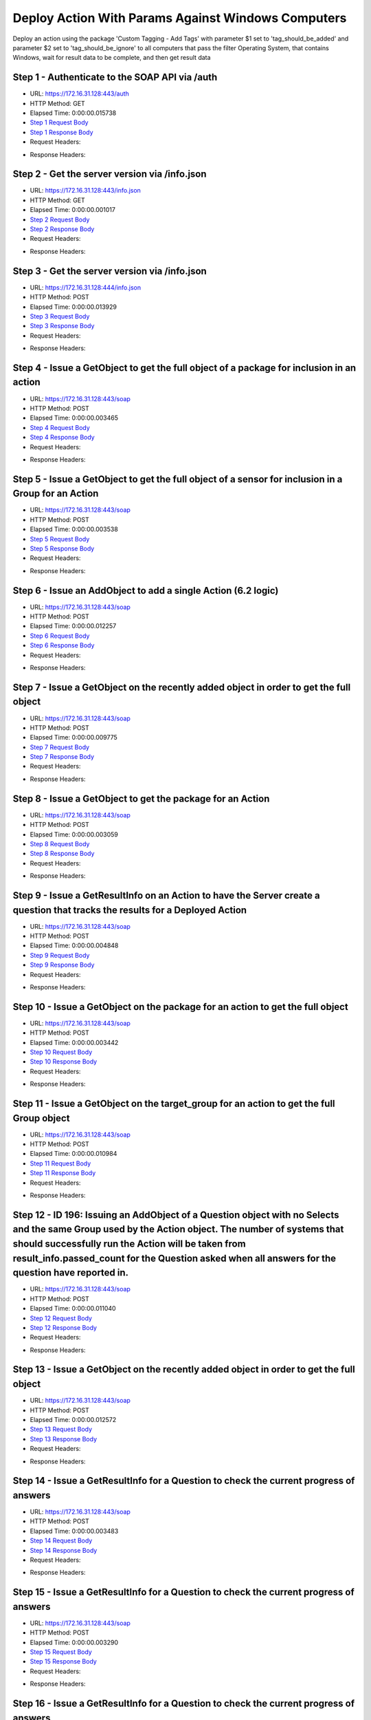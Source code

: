 
Deploy Action With Params Against Windows Computers
==========================================================================================

Deploy an action using the package 'Custom Tagging - Add Tags' with parameter $1 set to 'tag_should_be_added' and parameter $2 set to 'tag_should_be_ignore' to all computers that pass the filter Operating System, that contains Windows, wait for result data to be complete, and then get result data


Step 1 - Authenticate to the SOAP API via /auth
------------------------------------------------------------------------------------------------------------------------------------------------------------------------------------------------------------------------------------------------------------------------------------------------------------------------------------------------------------------------------------------------------------

* URL: https://172.16.31.128:443/auth
* HTTP Method: GET
* Elapsed Time: 0:00:00.015738
* `Step 1 Request Body <../../_static/soap_outputs/6.2.314.3321/deploy_action_with_params_against_windows_computers_step_1_request.txt>`_
* `Step 1 Response Body <../../_static/soap_outputs/6.2.314.3321/deploy_action_with_params_against_windows_computers_step_1_response.txt>`_

* Request Headers:

.. code-block:: json
    :linenos:

    
    {
      "Accept": "*/*", 
      "Accept-Encoding": "gzip, deflate", 
      "Connection": "keep-alive", 
      "User-Agent": "python-requests/2.7.0 CPython/2.7.10 Darwin/14.5.0", 
      "password": "VGFuaXVtMjAxNSE=", 
      "username": "QWRtaW5pc3RyYXRvcg=="
    }

* Response Headers:

.. code-block:: json
    :linenos:

    
    {
      "connection": "Keep-Alive", 
      "content-encoding": "gzip", 
      "content-length": "107", 
      "content-type": "text/plain; charset=us-ascii", 
      "date": "Sat, 05 Sep 2015 05:20:36 GMT", 
      "keep-alive": "timeout=5, max=100", 
      "server": "Apache", 
      "strict-transport-security": "max-age=15768000", 
      "vary": "Accept-Encoding", 
      "x-frame-options": "SAMEORIGIN"
    }


Step 2 - Get the server version via /info.json
------------------------------------------------------------------------------------------------------------------------------------------------------------------------------------------------------------------------------------------------------------------------------------------------------------------------------------------------------------------------------------------------------------

* URL: https://172.16.31.128:443/info.json
* HTTP Method: GET
* Elapsed Time: 0:00:00.001017
* `Step 2 Request Body <../../_static/soap_outputs/6.2.314.3321/deploy_action_with_params_against_windows_computers_step_2_request.txt>`_
* `Step 2 Response Body <../../_static/soap_outputs/6.2.314.3321/deploy_action_with_params_against_windows_computers_step_2_response.txt>`_

* Request Headers:

.. code-block:: json
    :linenos:

    
    {
      "Accept": "*/*", 
      "Accept-Encoding": "gzip, deflate", 
      "Connection": "keep-alive", 
      "User-Agent": "python-requests/2.7.0 CPython/2.7.10 Darwin/14.5.0", 
      "session": "25-1587-541f296010fd894d720284af1625dec02300d8810d56a2fc913dbba97c6781aa0bead1ae5dadf536d1c163c500bbb4347d2550f6e4a6183d291b9227027a78c7"
    }

* Response Headers:

.. code-block:: json
    :linenos:

    
    {
      "connection": "Keep-Alive", 
      "content-length": "207", 
      "content-type": "text/html; charset=iso-8859-1", 
      "date": "Sat, 05 Sep 2015 05:20:36 GMT", 
      "keep-alive": "timeout=5, max=99", 
      "server": "Apache", 
      "x-frame-options": "SAMEORIGIN"
    }


Step 3 - Get the server version via /info.json
------------------------------------------------------------------------------------------------------------------------------------------------------------------------------------------------------------------------------------------------------------------------------------------------------------------------------------------------------------------------------------------------------------

* URL: https://172.16.31.128:444/info.json
* HTTP Method: POST
* Elapsed Time: 0:00:00.013929
* `Step 3 Request Body <../../_static/soap_outputs/6.2.314.3321/deploy_action_with_params_against_windows_computers_step_3_request.txt>`_
* `Step 3 Response Body <../../_static/soap_outputs/6.2.314.3321/deploy_action_with_params_against_windows_computers_step_3_response.json>`_

* Request Headers:

.. code-block:: json
    :linenos:

    
    {
      "Accept": "*/*", 
      "Accept-Encoding": "gzip, deflate", 
      "Connection": "keep-alive", 
      "Content-Length": "0", 
      "User-Agent": "python-requests/2.7.0 CPython/2.7.10 Darwin/14.5.0", 
      "session": "25-1587-541f296010fd894d720284af1625dec02300d8810d56a2fc913dbba97c6781aa0bead1ae5dadf536d1c163c500bbb4347d2550f6e4a6183d291b9227027a78c7"
    }

* Response Headers:

.. code-block:: json
    :linenos:

    
    {
      "content-length": "10254", 
      "content-type": "application/json"
    }


Step 4 - Issue a GetObject to get the full object of a package for inclusion in an action
------------------------------------------------------------------------------------------------------------------------------------------------------------------------------------------------------------------------------------------------------------------------------------------------------------------------------------------------------------------------------------------------------------

* URL: https://172.16.31.128:443/soap
* HTTP Method: POST
* Elapsed Time: 0:00:00.003465
* `Step 4 Request Body <../../_static/soap_outputs/6.2.314.3321/deploy_action_with_params_against_windows_computers_step_4_request.xml>`_
* `Step 4 Response Body <../../_static/soap_outputs/6.2.314.3321/deploy_action_with_params_against_windows_computers_step_4_response.xml>`_

* Request Headers:

.. code-block:: json
    :linenos:

    
    {
      "Accept": "*/*", 
      "Accept-Encoding": "gzip", 
      "Connection": "keep-alive", 
      "Content-Length": "570", 
      "Content-Type": "text/xml; charset=utf-8", 
      "User-Agent": "python-requests/2.7.0 CPython/2.7.10 Darwin/14.5.0", 
      "session": "25-1587-541f296010fd894d720284af1625dec02300d8810d56a2fc913dbba97c6781aa0bead1ae5dadf536d1c163c500bbb4347d2550f6e4a6183d291b9227027a78c7"
    }

* Response Headers:

.. code-block:: json
    :linenos:

    
    {
      "connection": "Keep-Alive", 
      "content-encoding": "gzip", 
      "content-length": "1080", 
      "content-type": "text/xml;charset=UTF-8", 
      "date": "Sat, 05 Sep 2015 05:20:36 GMT", 
      "keep-alive": "timeout=5, max=98", 
      "server": "Apache", 
      "strict-transport-security": "max-age=15768000", 
      "x-frame-options": "SAMEORIGIN"
    }


Step 5 - Issue a GetObject to get the full object of a sensor for inclusion in a Group for an Action
------------------------------------------------------------------------------------------------------------------------------------------------------------------------------------------------------------------------------------------------------------------------------------------------------------------------------------------------------------------------------------------------------------

* URL: https://172.16.31.128:443/soap
* HTTP Method: POST
* Elapsed Time: 0:00:00.003538
* `Step 5 Request Body <../../_static/soap_outputs/6.2.314.3321/deploy_action_with_params_against_windows_computers_step_5_request.xml>`_
* `Step 5 Response Body <../../_static/soap_outputs/6.2.314.3321/deploy_action_with_params_against_windows_computers_step_5_response.xml>`_

* Request Headers:

.. code-block:: json
    :linenos:

    
    {
      "Accept": "*/*", 
      "Accept-Encoding": "gzip", 
      "Connection": "keep-alive", 
      "Content-Length": "568", 
      "Content-Type": "text/xml; charset=utf-8", 
      "User-Agent": "python-requests/2.7.0 CPython/2.7.10 Darwin/14.5.0", 
      "session": "25-1587-541f296010fd894d720284af1625dec02300d8810d56a2fc913dbba97c6781aa0bead1ae5dadf536d1c163c500bbb4347d2550f6e4a6183d291b9227027a78c7"
    }

* Response Headers:

.. code-block:: json
    :linenos:

    
    {
      "connection": "Keep-Alive", 
      "content-encoding": "gzip", 
      "content-length": "2160", 
      "content-type": "text/xml;charset=UTF-8", 
      "date": "Sat, 05 Sep 2015 05:20:36 GMT", 
      "keep-alive": "timeout=5, max=97", 
      "server": "Apache", 
      "strict-transport-security": "max-age=15768000", 
      "x-frame-options": "SAMEORIGIN"
    }


Step 6 - Issue an AddObject to add a single Action (6.2 logic)
------------------------------------------------------------------------------------------------------------------------------------------------------------------------------------------------------------------------------------------------------------------------------------------------------------------------------------------------------------------------------------------------------------

* URL: https://172.16.31.128:443/soap
* HTTP Method: POST
* Elapsed Time: 0:00:00.012257
* `Step 6 Request Body <../../_static/soap_outputs/6.2.314.3321/deploy_action_with_params_against_windows_computers_step_6_request.xml>`_
* `Step 6 Response Body <../../_static/soap_outputs/6.2.314.3321/deploy_action_with_params_against_windows_computers_step_6_response.xml>`_

* Request Headers:

.. code-block:: json
    :linenos:

    
    {
      "Accept": "*/*", 
      "Accept-Encoding": "gzip", 
      "Connection": "keep-alive", 
      "Content-Length": "2394", 
      "Content-Type": "text/xml; charset=utf-8", 
      "User-Agent": "python-requests/2.7.0 CPython/2.7.10 Darwin/14.5.0", 
      "session": "25-1587-541f296010fd894d720284af1625dec02300d8810d56a2fc913dbba97c6781aa0bead1ae5dadf536d1c163c500bbb4347d2550f6e4a6183d291b9227027a78c7"
    }

* Response Headers:

.. code-block:: json
    :linenos:

    
    {
      "connection": "Keep-Alive", 
      "content-encoding": "gzip", 
      "content-length": "1262", 
      "content-type": "text/xml;charset=UTF-8", 
      "date": "Sat, 05 Sep 2015 05:20:36 GMT", 
      "keep-alive": "timeout=5, max=96", 
      "server": "Apache", 
      "strict-transport-security": "max-age=15768000", 
      "x-frame-options": "SAMEORIGIN"
    }


Step 7 - Issue a GetObject on the recently added object in order to get the full object
------------------------------------------------------------------------------------------------------------------------------------------------------------------------------------------------------------------------------------------------------------------------------------------------------------------------------------------------------------------------------------------------------------

* URL: https://172.16.31.128:443/soap
* HTTP Method: POST
* Elapsed Time: 0:00:00.009775
* `Step 7 Request Body <../../_static/soap_outputs/6.2.314.3321/deploy_action_with_params_against_windows_computers_step_7_request.xml>`_
* `Step 7 Response Body <../../_static/soap_outputs/6.2.314.3321/deploy_action_with_params_against_windows_computers_step_7_response.xml>`_

* Request Headers:

.. code-block:: json
    :linenos:

    
    {
      "Accept": "*/*", 
      "Accept-Encoding": "gzip", 
      "Connection": "keep-alive", 
      "Content-Length": "488", 
      "Content-Type": "text/xml; charset=utf-8", 
      "User-Agent": "python-requests/2.7.0 CPython/2.7.10 Darwin/14.5.0", 
      "session": "25-1587-541f296010fd894d720284af1625dec02300d8810d56a2fc913dbba97c6781aa0bead1ae5dadf536d1c163c500bbb4347d2550f6e4a6183d291b9227027a78c7"
    }

* Response Headers:

.. code-block:: json
    :linenos:

    
    {
      "connection": "Keep-Alive", 
      "content-encoding": "gzip", 
      "content-length": "819", 
      "content-type": "text/xml;charset=UTF-8", 
      "date": "Sat, 05 Sep 2015 05:20:36 GMT", 
      "keep-alive": "timeout=5, max=95", 
      "server": "Apache", 
      "strict-transport-security": "max-age=15768000", 
      "x-frame-options": "SAMEORIGIN"
    }


Step 8 - Issue a GetObject to get the package for an Action
------------------------------------------------------------------------------------------------------------------------------------------------------------------------------------------------------------------------------------------------------------------------------------------------------------------------------------------------------------------------------------------------------------

* URL: https://172.16.31.128:443/soap
* HTTP Method: POST
* Elapsed Time: 0:00:00.003059
* `Step 8 Request Body <../../_static/soap_outputs/6.2.314.3321/deploy_action_with_params_against_windows_computers_step_8_request.xml>`_
* `Step 8 Response Body <../../_static/soap_outputs/6.2.314.3321/deploy_action_with_params_against_windows_computers_step_8_response.xml>`_

* Request Headers:

.. code-block:: json
    :linenos:

    
    {
      "Accept": "*/*", 
      "Accept-Encoding": "gzip", 
      "Connection": "keep-alive", 
      "Content-Length": "619", 
      "Content-Type": "text/xml; charset=utf-8", 
      "User-Agent": "python-requests/2.7.0 CPython/2.7.10 Darwin/14.5.0", 
      "session": "25-1587-541f296010fd894d720284af1625dec02300d8810d56a2fc913dbba97c6781aa0bead1ae5dadf536d1c163c500bbb4347d2550f6e4a6183d291b9227027a78c7"
    }

* Response Headers:

.. code-block:: json
    :linenos:

    
    {
      "connection": "Keep-Alive", 
      "content-encoding": "gzip", 
      "content-length": "1137", 
      "content-type": "text/xml;charset=UTF-8", 
      "date": "Sat, 05 Sep 2015 05:20:36 GMT", 
      "keep-alive": "timeout=5, max=94", 
      "server": "Apache", 
      "strict-transport-security": "max-age=15768000", 
      "x-frame-options": "SAMEORIGIN"
    }


Step 9 - Issue a GetResultInfo on an Action to have the Server create a question that tracks the results for a Deployed Action
------------------------------------------------------------------------------------------------------------------------------------------------------------------------------------------------------------------------------------------------------------------------------------------------------------------------------------------------------------------------------------------------------------

* URL: https://172.16.31.128:443/soap
* HTTP Method: POST
* Elapsed Time: 0:00:00.004848
* `Step 9 Request Body <../../_static/soap_outputs/6.2.314.3321/deploy_action_with_params_against_windows_computers_step_9_request.xml>`_
* `Step 9 Response Body <../../_static/soap_outputs/6.2.314.3321/deploy_action_with_params_against_windows_computers_step_9_response.xml>`_

* Request Headers:

.. code-block:: json
    :linenos:

    
    {
      "Accept": "*/*", 
      "Accept-Encoding": "gzip", 
      "Connection": "keep-alive", 
      "Content-Length": "541", 
      "Content-Type": "text/xml; charset=utf-8", 
      "User-Agent": "python-requests/2.7.0 CPython/2.7.10 Darwin/14.5.0", 
      "session": "25-1587-541f296010fd894d720284af1625dec02300d8810d56a2fc913dbba97c6781aa0bead1ae5dadf536d1c163c500bbb4347d2550f6e4a6183d291b9227027a78c7"
    }

* Response Headers:

.. code-block:: json
    :linenos:

    
    {
      "connection": "Keep-Alive", 
      "content-encoding": "gzip", 
      "content-length": "758", 
      "content-type": "text/xml;charset=UTF-8", 
      "date": "Sat, 05 Sep 2015 05:20:36 GMT", 
      "keep-alive": "timeout=5, max=93", 
      "server": "Apache", 
      "strict-transport-security": "max-age=15768000", 
      "x-frame-options": "SAMEORIGIN"
    }


Step 10 - Issue a GetObject on the package for an action to get the full object
------------------------------------------------------------------------------------------------------------------------------------------------------------------------------------------------------------------------------------------------------------------------------------------------------------------------------------------------------------------------------------------------------------

* URL: https://172.16.31.128:443/soap
* HTTP Method: POST
* Elapsed Time: 0:00:00.003442
* `Step 10 Request Body <../../_static/soap_outputs/6.2.314.3321/deploy_action_with_params_against_windows_computers_step_10_request.xml>`_
* `Step 10 Response Body <../../_static/soap_outputs/6.2.314.3321/deploy_action_with_params_against_windows_computers_step_10_response.xml>`_

* Request Headers:

.. code-block:: json
    :linenos:

    
    {
      "Accept": "*/*", 
      "Accept-Encoding": "gzip", 
      "Connection": "keep-alive", 
      "Content-Length": "619", 
      "Content-Type": "text/xml; charset=utf-8", 
      "User-Agent": "python-requests/2.7.0 CPython/2.7.10 Darwin/14.5.0", 
      "session": "25-1587-541f296010fd894d720284af1625dec02300d8810d56a2fc913dbba97c6781aa0bead1ae5dadf536d1c163c500bbb4347d2550f6e4a6183d291b9227027a78c7"
    }

* Response Headers:

.. code-block:: json
    :linenos:

    
    {
      "connection": "Keep-Alive", 
      "content-encoding": "gzip", 
      "content-length": "1137", 
      "content-type": "text/xml;charset=UTF-8", 
      "date": "Sat, 05 Sep 2015 05:20:36 GMT", 
      "keep-alive": "timeout=5, max=92", 
      "server": "Apache", 
      "strict-transport-security": "max-age=15768000", 
      "x-frame-options": "SAMEORIGIN"
    }


Step 11 - Issue a GetObject on the target_group for an action to get the full Group object
------------------------------------------------------------------------------------------------------------------------------------------------------------------------------------------------------------------------------------------------------------------------------------------------------------------------------------------------------------------------------------------------------------

* URL: https://172.16.31.128:443/soap
* HTTP Method: POST
* Elapsed Time: 0:00:00.010984
* `Step 11 Request Body <../../_static/soap_outputs/6.2.314.3321/deploy_action_with_params_against_windows_computers_step_11_request.xml>`_
* `Step 11 Response Body <../../_static/soap_outputs/6.2.314.3321/deploy_action_with_params_against_windows_computers_step_11_response.xml>`_

* Request Headers:

.. code-block:: json
    :linenos:

    
    {
      "Accept": "*/*", 
      "Accept-Encoding": "gzip", 
      "Connection": "keep-alive", 
      "Content-Length": "506", 
      "Content-Type": "text/xml; charset=utf-8", 
      "User-Agent": "python-requests/2.7.0 CPython/2.7.10 Darwin/14.5.0", 
      "session": "25-1587-541f296010fd894d720284af1625dec02300d8810d56a2fc913dbba97c6781aa0bead1ae5dadf536d1c163c500bbb4347d2550f6e4a6183d291b9227027a78c7"
    }

* Response Headers:

.. code-block:: json
    :linenos:

    
    {
      "connection": "Keep-Alive", 
      "content-encoding": "gzip", 
      "content-length": "730", 
      "content-type": "text/xml;charset=UTF-8", 
      "date": "Sat, 05 Sep 2015 05:20:36 GMT", 
      "keep-alive": "timeout=5, max=91", 
      "server": "Apache", 
      "strict-transport-security": "max-age=15768000", 
      "x-frame-options": "SAMEORIGIN"
    }


Step 12 - ID 196: Issuing an AddObject of a Question object with no Selects and the same Group used  by the Action object. The number of systems that should successfully run the Action will be taken from result_info.passed_count for the Question asked when all answers for the question have reported in.
------------------------------------------------------------------------------------------------------------------------------------------------------------------------------------------------------------------------------------------------------------------------------------------------------------------------------------------------------------------------------------------------------------

* URL: https://172.16.31.128:443/soap
* HTTP Method: POST
* Elapsed Time: 0:00:00.011040
* `Step 12 Request Body <../../_static/soap_outputs/6.2.314.3321/deploy_action_with_params_against_windows_computers_step_12_request.xml>`_
* `Step 12 Response Body <../../_static/soap_outputs/6.2.314.3321/deploy_action_with_params_against_windows_computers_step_12_response.xml>`_

* Request Headers:

.. code-block:: json
    :linenos:

    
    {
      "Accept": "*/*", 
      "Accept-Encoding": "gzip", 
      "Connection": "keep-alive", 
      "Content-Length": "1142", 
      "Content-Type": "text/xml; charset=utf-8", 
      "User-Agent": "python-requests/2.7.0 CPython/2.7.10 Darwin/14.5.0", 
      "session": "25-1587-541f296010fd894d720284af1625dec02300d8810d56a2fc913dbba97c6781aa0bead1ae5dadf536d1c163c500bbb4347d2550f6e4a6183d291b9227027a78c7"
    }

* Response Headers:

.. code-block:: json
    :linenos:

    
    {
      "connection": "Keep-Alive", 
      "content-encoding": "gzip", 
      "content-length": "732", 
      "content-type": "text/xml;charset=UTF-8", 
      "date": "Sat, 05 Sep 2015 05:20:36 GMT", 
      "keep-alive": "timeout=5, max=90", 
      "server": "Apache", 
      "strict-transport-security": "max-age=15768000", 
      "x-frame-options": "SAMEORIGIN"
    }


Step 13 - Issue a GetObject on the recently added object in order to get the full object
------------------------------------------------------------------------------------------------------------------------------------------------------------------------------------------------------------------------------------------------------------------------------------------------------------------------------------------------------------------------------------------------------------

* URL: https://172.16.31.128:443/soap
* HTTP Method: POST
* Elapsed Time: 0:00:00.012572
* `Step 13 Request Body <../../_static/soap_outputs/6.2.314.3321/deploy_action_with_params_against_windows_computers_step_13_request.xml>`_
* `Step 13 Response Body <../../_static/soap_outputs/6.2.314.3321/deploy_action_with_params_against_windows_computers_step_13_response.xml>`_

* Request Headers:

.. code-block:: json
    :linenos:

    
    {
      "Accept": "*/*", 
      "Accept-Encoding": "gzip", 
      "Connection": "keep-alive", 
      "Content-Length": "493", 
      "Content-Type": "text/xml; charset=utf-8", 
      "User-Agent": "python-requests/2.7.0 CPython/2.7.10 Darwin/14.5.0", 
      "session": "25-1587-541f296010fd894d720284af1625dec02300d8810d56a2fc913dbba97c6781aa0bead1ae5dadf536d1c163c500bbb4347d2550f6e4a6183d291b9227027a78c7"
    }

* Response Headers:

.. code-block:: json
    :linenos:

    
    {
      "connection": "Keep-Alive", 
      "content-encoding": "gzip", 
      "content-length": "964", 
      "content-type": "text/xml;charset=UTF-8", 
      "date": "Sat, 05 Sep 2015 05:20:36 GMT", 
      "keep-alive": "timeout=5, max=89", 
      "server": "Apache", 
      "strict-transport-security": "max-age=15768000", 
      "x-frame-options": "SAMEORIGIN"
    }


Step 14 - Issue a GetResultInfo for a Question to check the current progress of answers
------------------------------------------------------------------------------------------------------------------------------------------------------------------------------------------------------------------------------------------------------------------------------------------------------------------------------------------------------------------------------------------------------------

* URL: https://172.16.31.128:443/soap
* HTTP Method: POST
* Elapsed Time: 0:00:00.003483
* `Step 14 Request Body <../../_static/soap_outputs/6.2.314.3321/deploy_action_with_params_against_windows_computers_step_14_request.xml>`_
* `Step 14 Response Body <../../_static/soap_outputs/6.2.314.3321/deploy_action_with_params_against_windows_computers_step_14_response.xml>`_

* Request Headers:

.. code-block:: json
    :linenos:

    
    {
      "Accept": "*/*", 
      "Accept-Encoding": "gzip", 
      "Connection": "keep-alive", 
      "Content-Length": "497", 
      "Content-Type": "text/xml; charset=utf-8", 
      "User-Agent": "python-requests/2.7.0 CPython/2.7.10 Darwin/14.5.0", 
      "session": "25-1587-541f296010fd894d720284af1625dec02300d8810d56a2fc913dbba97c6781aa0bead1ae5dadf536d1c163c500bbb4347d2550f6e4a6183d291b9227027a78c7"
    }

* Response Headers:

.. code-block:: json
    :linenos:

    
    {
      "connection": "Keep-Alive", 
      "content-encoding": "gzip", 
      "content-length": "706", 
      "content-type": "text/xml;charset=UTF-8", 
      "date": "Sat, 05 Sep 2015 05:20:36 GMT", 
      "keep-alive": "timeout=5, max=88", 
      "server": "Apache", 
      "strict-transport-security": "max-age=15768000", 
      "x-frame-options": "SAMEORIGIN"
    }


Step 15 - Issue a GetResultInfo for a Question to check the current progress of answers
------------------------------------------------------------------------------------------------------------------------------------------------------------------------------------------------------------------------------------------------------------------------------------------------------------------------------------------------------------------------------------------------------------

* URL: https://172.16.31.128:443/soap
* HTTP Method: POST
* Elapsed Time: 0:00:00.003290
* `Step 15 Request Body <../../_static/soap_outputs/6.2.314.3321/deploy_action_with_params_against_windows_computers_step_15_request.xml>`_
* `Step 15 Response Body <../../_static/soap_outputs/6.2.314.3321/deploy_action_with_params_against_windows_computers_step_15_response.xml>`_

* Request Headers:

.. code-block:: json
    :linenos:

    
    {
      "Accept": "*/*", 
      "Accept-Encoding": "gzip", 
      "Connection": "keep-alive", 
      "Content-Length": "497", 
      "Content-Type": "text/xml; charset=utf-8", 
      "User-Agent": "python-requests/2.7.0 CPython/2.7.10 Darwin/14.5.0", 
      "session": "25-1587-541f296010fd894d720284af1625dec02300d8810d56a2fc913dbba97c6781aa0bead1ae5dadf536d1c163c500bbb4347d2550f6e4a6183d291b9227027a78c7"
    }

* Response Headers:

.. code-block:: json
    :linenos:

    
    {
      "connection": "Keep-Alive", 
      "content-encoding": "gzip", 
      "content-length": "706", 
      "content-type": "text/xml;charset=UTF-8", 
      "date": "Sat, 05 Sep 2015 05:20:41 GMT", 
      "keep-alive": "timeout=5, max=87", 
      "server": "Apache", 
      "strict-transport-security": "max-age=15768000", 
      "x-frame-options": "SAMEORIGIN"
    }


Step 16 - Issue a GetResultInfo for a Question to check the current progress of answers
------------------------------------------------------------------------------------------------------------------------------------------------------------------------------------------------------------------------------------------------------------------------------------------------------------------------------------------------------------------------------------------------------------

* URL: https://172.16.31.128:443/soap
* HTTP Method: POST
* Elapsed Time: 0:00:00.003549
* `Step 16 Request Body <../../_static/soap_outputs/6.2.314.3321/deploy_action_with_params_against_windows_computers_step_16_request.xml>`_
* `Step 16 Response Body <../../_static/soap_outputs/6.2.314.3321/deploy_action_with_params_against_windows_computers_step_16_response.xml>`_

* Request Headers:

.. code-block:: json
    :linenos:

    
    {
      "Accept": "*/*", 
      "Accept-Encoding": "gzip", 
      "Connection": "keep-alive", 
      "Content-Length": "497", 
      "Content-Type": "text/xml; charset=utf-8", 
      "User-Agent": "python-requests/2.7.0 CPython/2.7.10 Darwin/14.5.0", 
      "session": "25-1587-541f296010fd894d720284af1625dec02300d8810d56a2fc913dbba97c6781aa0bead1ae5dadf536d1c163c500bbb4347d2550f6e4a6183d291b9227027a78c7"
    }

* Response Headers:

.. code-block:: json
    :linenos:

    
    {
      "connection": "Keep-Alive", 
      "content-encoding": "gzip", 
      "content-length": "719", 
      "content-type": "text/xml;charset=UTF-8", 
      "date": "Sat, 05 Sep 2015 05:20:46 GMT", 
      "keep-alive": "timeout=5, max=86", 
      "server": "Apache", 
      "strict-transport-security": "max-age=15768000", 
      "x-frame-options": "SAMEORIGIN"
    }


Step 17 - Issue a GetObject for an Action in order to have access to the latest values for stopped_flag and status
------------------------------------------------------------------------------------------------------------------------------------------------------------------------------------------------------------------------------------------------------------------------------------------------------------------------------------------------------------------------------------------------------------

* URL: https://172.16.31.128:443/soap
* HTTP Method: POST
* Elapsed Time: 0:00:00.004205
* `Step 17 Request Body <../../_static/soap_outputs/6.2.314.3321/deploy_action_with_params_against_windows_computers_step_17_request.xml>`_
* `Step 17 Response Body <../../_static/soap_outputs/6.2.314.3321/deploy_action_with_params_against_windows_computers_step_17_response.xml>`_

* Request Headers:

.. code-block:: json
    :linenos:

    
    {
      "Accept": "*/*", 
      "Accept-Encoding": "gzip", 
      "Connection": "keep-alive", 
      "Content-Length": "1390", 
      "Content-Type": "text/xml; charset=utf-8", 
      "User-Agent": "python-requests/2.7.0 CPython/2.7.10 Darwin/14.5.0", 
      "session": "25-1587-541f296010fd894d720284af1625dec02300d8810d56a2fc913dbba97c6781aa0bead1ae5dadf536d1c163c500bbb4347d2550f6e4a6183d291b9227027a78c7"
    }

* Response Headers:

.. code-block:: json
    :linenos:

    
    {
      "connection": "Keep-Alive", 
      "content-encoding": "gzip", 
      "content-length": "819", 
      "content-type": "text/xml;charset=UTF-8", 
      "date": "Sat, 05 Sep 2015 05:20:46 GMT", 
      "keep-alive": "timeout=5, max=85", 
      "server": "Apache", 
      "strict-transport-security": "max-age=15768000", 
      "x-frame-options": "SAMEORIGIN"
    }


Step 18 - Issue a GetResultInfo for an Action to ensure fresh data is available for a GetResultData call
------------------------------------------------------------------------------------------------------------------------------------------------------------------------------------------------------------------------------------------------------------------------------------------------------------------------------------------------------------------------------------------------------------

* URL: https://172.16.31.128:443/soap
* HTTP Method: POST
* Elapsed Time: 0:00:00.004648
* `Step 18 Request Body <../../_static/soap_outputs/6.2.314.3321/deploy_action_with_params_against_windows_computers_step_18_request.xml>`_
* `Step 18 Response Body <../../_static/soap_outputs/6.2.314.3321/deploy_action_with_params_against_windows_computers_step_18_response.xml>`_

* Request Headers:

.. code-block:: json
    :linenos:

    
    {
      "Accept": "*/*", 
      "Accept-Encoding": "gzip", 
      "Connection": "keep-alive", 
      "Content-Length": "541", 
      "Content-Type": "text/xml; charset=utf-8", 
      "User-Agent": "python-requests/2.7.0 CPython/2.7.10 Darwin/14.5.0", 
      "session": "25-1587-541f296010fd894d720284af1625dec02300d8810d56a2fc913dbba97c6781aa0bead1ae5dadf536d1c163c500bbb4347d2550f6e4a6183d291b9227027a78c7"
    }

* Response Headers:

.. code-block:: json
    :linenos:

    
    {
      "connection": "Keep-Alive", 
      "content-encoding": "gzip", 
      "content-length": "758", 
      "content-type": "text/xml;charset=UTF-8", 
      "date": "Sat, 05 Sep 2015 05:20:46 GMT", 
      "keep-alive": "timeout=5, max=84", 
      "server": "Apache", 
      "strict-transport-security": "max-age=15768000", 
      "x-frame-options": "SAMEORIGIN"
    }


Step 19 - Issue a GetResultData with the aggregate option set to True.This will return row counts of machines that have answered instead of all the data
------------------------------------------------------------------------------------------------------------------------------------------------------------------------------------------------------------------------------------------------------------------------------------------------------------------------------------------------------------------------------------------------------------

* URL: https://172.16.31.128:443/soap
* HTTP Method: POST
* Elapsed Time: 0:00:00.005115
* `Step 19 Request Body <../../_static/soap_outputs/6.2.314.3321/deploy_action_with_params_against_windows_computers_step_19_request.xml>`_
* `Step 19 Response Body <../../_static/soap_outputs/6.2.314.3321/deploy_action_with_params_against_windows_computers_step_19_response.xml>`_

* Request Headers:

.. code-block:: json
    :linenos:

    
    {
      "Accept": "*/*", 
      "Accept-Encoding": "gzip", 
      "Connection": "keep-alive", 
      "Content-Length": "615", 
      "Content-Type": "text/xml; charset=utf-8", 
      "User-Agent": "python-requests/2.7.0 CPython/2.7.10 Darwin/14.5.0", 
      "session": "25-1587-541f296010fd894d720284af1625dec02300d8810d56a2fc913dbba97c6781aa0bead1ae5dadf536d1c163c500bbb4347d2550f6e4a6183d291b9227027a78c7"
    }

* Response Headers:

.. code-block:: json
    :linenos:

    
    {
      "connection": "Keep-Alive", 
      "content-encoding": "gzip", 
      "content-length": "825", 
      "content-type": "text/xml;charset=UTF-8", 
      "date": "Sat, 05 Sep 2015 05:20:46 GMT", 
      "keep-alive": "timeout=5, max=83", 
      "server": "Apache", 
      "strict-transport-security": "max-age=15768000", 
      "x-frame-options": "SAMEORIGIN"
    }


Step 20 - Issue a GetObject for an Action in order to have access to the latest values for stopped_flag and status
------------------------------------------------------------------------------------------------------------------------------------------------------------------------------------------------------------------------------------------------------------------------------------------------------------------------------------------------------------------------------------------------------------

* URL: https://172.16.31.128:443/soap
* HTTP Method: POST
* Elapsed Time: 0:00:00.030131
* `Step 20 Request Body <../../_static/soap_outputs/6.2.314.3321/deploy_action_with_params_against_windows_computers_step_20_request.xml>`_
* `Step 20 Response Body <../../_static/soap_outputs/6.2.314.3321/deploy_action_with_params_against_windows_computers_step_20_response.xml>`_

* Request Headers:

.. code-block:: json
    :linenos:

    
    {
      "Accept": "*/*", 
      "Accept-Encoding": "gzip", 
      "Connection": "keep-alive", 
      "Content-Length": "1390", 
      "Content-Type": "text/xml; charset=utf-8", 
      "User-Agent": "python-requests/2.7.0 CPython/2.7.10 Darwin/14.5.0", 
      "session": "25-1587-541f296010fd894d720284af1625dec02300d8810d56a2fc913dbba97c6781aa0bead1ae5dadf536d1c163c500bbb4347d2550f6e4a6183d291b9227027a78c7"
    }

* Response Headers:

.. code-block:: json
    :linenos:

    
    {
      "connection": "Keep-Alive", 
      "content-encoding": "gzip", 
      "content-length": "819", 
      "content-type": "text/xml;charset=UTF-8", 
      "date": "Sat, 05 Sep 2015 05:20:51 GMT", 
      "keep-alive": "timeout=5, max=82", 
      "server": "Apache", 
      "strict-transport-security": "max-age=15768000", 
      "x-frame-options": "SAMEORIGIN"
    }


Step 21 - Issue a GetResultInfo for an Action to ensure fresh data is available for a GetResultData call
------------------------------------------------------------------------------------------------------------------------------------------------------------------------------------------------------------------------------------------------------------------------------------------------------------------------------------------------------------------------------------------------------------

* URL: https://172.16.31.128:443/soap
* HTTP Method: POST
* Elapsed Time: 0:00:00.005488
* `Step 21 Request Body <../../_static/soap_outputs/6.2.314.3321/deploy_action_with_params_against_windows_computers_step_21_request.xml>`_
* `Step 21 Response Body <../../_static/soap_outputs/6.2.314.3321/deploy_action_with_params_against_windows_computers_step_21_response.xml>`_

* Request Headers:

.. code-block:: json
    :linenos:

    
    {
      "Accept": "*/*", 
      "Accept-Encoding": "gzip", 
      "Connection": "keep-alive", 
      "Content-Length": "541", 
      "Content-Type": "text/xml; charset=utf-8", 
      "User-Agent": "python-requests/2.7.0 CPython/2.7.10 Darwin/14.5.0", 
      "session": "25-1587-541f296010fd894d720284af1625dec02300d8810d56a2fc913dbba97c6781aa0bead1ae5dadf536d1c163c500bbb4347d2550f6e4a6183d291b9227027a78c7"
    }

* Response Headers:

.. code-block:: json
    :linenos:

    
    {
      "connection": "Keep-Alive", 
      "content-encoding": "gzip", 
      "content-length": "758", 
      "content-type": "text/xml;charset=UTF-8", 
      "date": "Sat, 05 Sep 2015 05:20:52 GMT", 
      "keep-alive": "timeout=5, max=81", 
      "server": "Apache", 
      "strict-transport-security": "max-age=15768000", 
      "x-frame-options": "SAMEORIGIN"
    }


Step 22 - Issue a GetResultData with the aggregate option set to True.This will return row counts of machines that have answered instead of all the data
------------------------------------------------------------------------------------------------------------------------------------------------------------------------------------------------------------------------------------------------------------------------------------------------------------------------------------------------------------------------------------------------------------

* URL: https://172.16.31.128:443/soap
* HTTP Method: POST
* Elapsed Time: 0:00:00.005314
* `Step 22 Request Body <../../_static/soap_outputs/6.2.314.3321/deploy_action_with_params_against_windows_computers_step_22_request.xml>`_
* `Step 22 Response Body <../../_static/soap_outputs/6.2.314.3321/deploy_action_with_params_against_windows_computers_step_22_response.xml>`_

* Request Headers:

.. code-block:: json
    :linenos:

    
    {
      "Accept": "*/*", 
      "Accept-Encoding": "gzip", 
      "Connection": "keep-alive", 
      "Content-Length": "615", 
      "Content-Type": "text/xml; charset=utf-8", 
      "User-Agent": "python-requests/2.7.0 CPython/2.7.10 Darwin/14.5.0", 
      "session": "25-1587-541f296010fd894d720284af1625dec02300d8810d56a2fc913dbba97c6781aa0bead1ae5dadf536d1c163c500bbb4347d2550f6e4a6183d291b9227027a78c7"
    }

* Response Headers:

.. code-block:: json
    :linenos:

    
    {
      "connection": "Keep-Alive", 
      "content-encoding": "gzip", 
      "content-length": "825", 
      "content-type": "text/xml;charset=UTF-8", 
      "date": "Sat, 05 Sep 2015 05:20:52 GMT", 
      "keep-alive": "timeout=5, max=80", 
      "server": "Apache", 
      "strict-transport-security": "max-age=15768000", 
      "x-frame-options": "SAMEORIGIN"
    }


Step 23 - Issue a GetObject for an Action in order to have access to the latest values for stopped_flag and status
------------------------------------------------------------------------------------------------------------------------------------------------------------------------------------------------------------------------------------------------------------------------------------------------------------------------------------------------------------------------------------------------------------

* URL: https://172.16.31.128:443/soap
* HTTP Method: POST
* Elapsed Time: 0:00:00.109029
* `Step 23 Request Body <../../_static/soap_outputs/6.2.314.3321/deploy_action_with_params_against_windows_computers_step_23_request.xml>`_
* `Step 23 Response Body <../../_static/soap_outputs/6.2.314.3321/deploy_action_with_params_against_windows_computers_step_23_response.xml>`_

* Request Headers:

.. code-block:: json
    :linenos:

    
    {
      "Accept": "*/*", 
      "Accept-Encoding": "gzip", 
      "Connection": "keep-alive", 
      "Content-Length": "1390", 
      "Content-Type": "text/xml; charset=utf-8", 
      "User-Agent": "python-requests/2.7.0 CPython/2.7.10 Darwin/14.5.0", 
      "session": "25-1587-541f296010fd894d720284af1625dec02300d8810d56a2fc913dbba97c6781aa0bead1ae5dadf536d1c163c500bbb4347d2550f6e4a6183d291b9227027a78c7"
    }

* Response Headers:

.. code-block:: json
    :linenos:

    
    {
      "connection": "Keep-Alive", 
      "content-encoding": "gzip", 
      "content-length": "819", 
      "content-type": "text/xml;charset=UTF-8", 
      "date": "Sat, 05 Sep 2015 05:20:57 GMT", 
      "keep-alive": "timeout=5, max=79", 
      "server": "Apache", 
      "strict-transport-security": "max-age=15768000", 
      "x-frame-options": "SAMEORIGIN"
    }


Step 24 - Issue a GetResultInfo for an Action to ensure fresh data is available for a GetResultData call
------------------------------------------------------------------------------------------------------------------------------------------------------------------------------------------------------------------------------------------------------------------------------------------------------------------------------------------------------------------------------------------------------------

* URL: https://172.16.31.128:443/soap
* HTTP Method: POST
* Elapsed Time: 0:00:00.005634
* `Step 24 Request Body <../../_static/soap_outputs/6.2.314.3321/deploy_action_with_params_against_windows_computers_step_24_request.xml>`_
* `Step 24 Response Body <../../_static/soap_outputs/6.2.314.3321/deploy_action_with_params_against_windows_computers_step_24_response.xml>`_

* Request Headers:

.. code-block:: json
    :linenos:

    
    {
      "Accept": "*/*", 
      "Accept-Encoding": "gzip", 
      "Connection": "keep-alive", 
      "Content-Length": "541", 
      "Content-Type": "text/xml; charset=utf-8", 
      "User-Agent": "python-requests/2.7.0 CPython/2.7.10 Darwin/14.5.0", 
      "session": "25-1587-541f296010fd894d720284af1625dec02300d8810d56a2fc913dbba97c6781aa0bead1ae5dadf536d1c163c500bbb4347d2550f6e4a6183d291b9227027a78c7"
    }

* Response Headers:

.. code-block:: json
    :linenos:

    
    {
      "connection": "Keep-Alive", 
      "content-encoding": "gzip", 
      "content-length": "759", 
      "content-type": "text/xml;charset=UTF-8", 
      "date": "Sat, 05 Sep 2015 05:20:57 GMT", 
      "keep-alive": "timeout=5, max=78", 
      "server": "Apache", 
      "strict-transport-security": "max-age=15768000", 
      "x-frame-options": "SAMEORIGIN"
    }


Step 25 - Issue a GetResultData with the aggregate option set to True.This will return row counts of machines that have answered instead of all the data
------------------------------------------------------------------------------------------------------------------------------------------------------------------------------------------------------------------------------------------------------------------------------------------------------------------------------------------------------------------------------------------------------------

* URL: https://172.16.31.128:443/soap
* HTTP Method: POST
* Elapsed Time: 0:00:00.011087
* `Step 25 Request Body <../../_static/soap_outputs/6.2.314.3321/deploy_action_with_params_against_windows_computers_step_25_request.xml>`_
* `Step 25 Response Body <../../_static/soap_outputs/6.2.314.3321/deploy_action_with_params_against_windows_computers_step_25_response.xml>`_

* Request Headers:

.. code-block:: json
    :linenos:

    
    {
      "Accept": "*/*", 
      "Accept-Encoding": "gzip", 
      "Connection": "keep-alive", 
      "Content-Length": "615", 
      "Content-Type": "text/xml; charset=utf-8", 
      "User-Agent": "python-requests/2.7.0 CPython/2.7.10 Darwin/14.5.0", 
      "session": "25-1587-541f296010fd894d720284af1625dec02300d8810d56a2fc913dbba97c6781aa0bead1ae5dadf536d1c163c500bbb4347d2550f6e4a6183d291b9227027a78c7"
    }

* Response Headers:

.. code-block:: json
    :linenos:

    
    {
      "connection": "Keep-Alive", 
      "content-encoding": "gzip", 
      "content-length": "877", 
      "content-type": "text/xml;charset=UTF-8", 
      "date": "Sat, 05 Sep 2015 05:20:57 GMT", 
      "keep-alive": "timeout=5, max=77", 
      "server": "Apache", 
      "strict-transport-security": "max-age=15768000", 
      "x-frame-options": "SAMEORIGIN"
    }


Step 26 - Issue a GetObject for an Action in order to have access to the latest values for stopped_flag and status
------------------------------------------------------------------------------------------------------------------------------------------------------------------------------------------------------------------------------------------------------------------------------------------------------------------------------------------------------------------------------------------------------------

* URL: https://172.16.31.128:443/soap
* HTTP Method: POST
* Elapsed Time: 0:00:00.095163
* `Step 26 Request Body <../../_static/soap_outputs/6.2.314.3321/deploy_action_with_params_against_windows_computers_step_26_request.xml>`_
* `Step 26 Response Body <../../_static/soap_outputs/6.2.314.3321/deploy_action_with_params_against_windows_computers_step_26_response.xml>`_

* Request Headers:

.. code-block:: json
    :linenos:

    
    {
      "Accept": "*/*", 
      "Accept-Encoding": "gzip", 
      "Connection": "keep-alive", 
      "Content-Length": "1390", 
      "Content-Type": "text/xml; charset=utf-8", 
      "User-Agent": "python-requests/2.7.0 CPython/2.7.10 Darwin/14.5.0", 
      "session": "25-1587-541f296010fd894d720284af1625dec02300d8810d56a2fc913dbba97c6781aa0bead1ae5dadf536d1c163c500bbb4347d2550f6e4a6183d291b9227027a78c7"
    }

* Response Headers:

.. code-block:: json
    :linenos:

    
    {
      "connection": "Keep-Alive", 
      "content-encoding": "gzip", 
      "content-length": "819", 
      "content-type": "text/xml;charset=UTF-8", 
      "date": "Sat, 05 Sep 2015 05:20:57 GMT", 
      "keep-alive": "timeout=5, max=76", 
      "server": "Apache", 
      "strict-transport-security": "max-age=15768000", 
      "x-frame-options": "SAMEORIGIN"
    }


Step 27 - Issue a GetResultInfo for an Action to ensure fresh data is available for a GetResultData call
------------------------------------------------------------------------------------------------------------------------------------------------------------------------------------------------------------------------------------------------------------------------------------------------------------------------------------------------------------------------------------------------------------

* URL: https://172.16.31.128:443/soap
* HTTP Method: POST
* Elapsed Time: 0:00:00.005579
* `Step 27 Request Body <../../_static/soap_outputs/6.2.314.3321/deploy_action_with_params_against_windows_computers_step_27_request.xml>`_
* `Step 27 Response Body <../../_static/soap_outputs/6.2.314.3321/deploy_action_with_params_against_windows_computers_step_27_response.xml>`_

* Request Headers:

.. code-block:: json
    :linenos:

    
    {
      "Accept": "*/*", 
      "Accept-Encoding": "gzip", 
      "Connection": "keep-alive", 
      "Content-Length": "541", 
      "Content-Type": "text/xml; charset=utf-8", 
      "User-Agent": "python-requests/2.7.0 CPython/2.7.10 Darwin/14.5.0", 
      "session": "25-1587-541f296010fd894d720284af1625dec02300d8810d56a2fc913dbba97c6781aa0bead1ae5dadf536d1c163c500bbb4347d2550f6e4a6183d291b9227027a78c7"
    }

* Response Headers:

.. code-block:: json
    :linenos:

    
    {
      "connection": "Keep-Alive", 
      "content-encoding": "gzip", 
      "content-length": "759", 
      "content-type": "text/xml;charset=UTF-8", 
      "date": "Sat, 05 Sep 2015 05:20:57 GMT", 
      "keep-alive": "timeout=5, max=75", 
      "server": "Apache", 
      "strict-transport-security": "max-age=15768000", 
      "x-frame-options": "SAMEORIGIN"
    }


Step 28 - Issue a GetResultData for an Action with the aggregate option set to False. This will return all of the Action Statuses for each computer that have run this Action
------------------------------------------------------------------------------------------------------------------------------------------------------------------------------------------------------------------------------------------------------------------------------------------------------------------------------------------------------------------------------------------------------------

* URL: https://172.16.31.128:443/soap
* HTTP Method: POST
* Elapsed Time: 0:00:00.005596
* `Step 28 Request Body <../../_static/soap_outputs/6.2.314.3321/deploy_action_with_params_against_windows_computers_step_28_request.xml>`_
* `Step 28 Response Body <../../_static/soap_outputs/6.2.314.3321/deploy_action_with_params_against_windows_computers_step_28_response.xml>`_

* Request Headers:

.. code-block:: json
    :linenos:

    
    {
      "Accept": "*/*", 
      "Accept-Encoding": "gzip", 
      "Connection": "keep-alive", 
      "Content-Length": "569", 
      "Content-Type": "text/xml; charset=utf-8", 
      "User-Agent": "python-requests/2.7.0 CPython/2.7.10 Darwin/14.5.0", 
      "session": "25-1587-541f296010fd894d720284af1625dec02300d8810d56a2fc913dbba97c6781aa0bead1ae5dadf536d1c163c500bbb4347d2550f6e4a6183d291b9227027a78c7"
    }

* Response Headers:

.. code-block:: json
    :linenos:

    
    {
      "connection": "Keep-Alive", 
      "content-encoding": "gzip", 
      "content-length": "897", 
      "content-type": "text/xml;charset=UTF-8", 
      "date": "Sat, 05 Sep 2015 05:20:57 GMT", 
      "keep-alive": "timeout=5, max=74", 
      "server": "Apache", 
      "strict-transport-security": "max-age=15768000", 
      "x-frame-options": "SAMEORIGIN"
    }


.. rubric:: Footnotes

.. [#] this file automatically created by BUILD/build_api_examples.py
